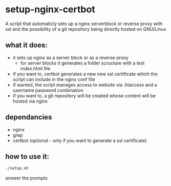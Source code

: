 * setup-nginx-certbot

A script that automaticly sets up a nginx serverblock or reverse proxy with ssl and the possibility of a git repository being directly hosted on GNU/Linux

** what it does:

+ it sets up nginx as a server block or as a reverse proxy
  + for server blocks it generates a folder scructure with a test index.html file
+ if you want to, certbot generates a new new ssl certificate which the script can include in the nginx conf file
+ if wanted, the script manages access to website via .htaccess and a username password combination
+ if you want to, a git repository will be created whose content will be hosted via nginx

** dependancies

+ nginx
+ grep
+ certbot (optional - only if you want to generate a ssl certificate)

** how to use it:

#+begin_src bash
  ./setup.sh
#+end_src

answer the prompts


